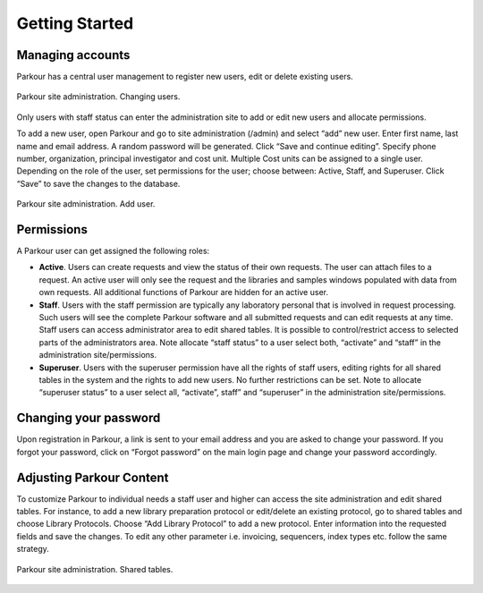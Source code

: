 ===============
Getting Started
===============

Managing accounts
#################

Parkour has a central user management to register new users, edit or delete existing users.

.. _admin-dashboard:

.. figure:: img/admin_dashboard.png
    :figwidth: 100 %
    :align: center

    Parkour site administration. Changing users.

Only users with staff status can enter the administration site to add or edit new users and allocate permissions.

To add a new user, open Parkour and go to site administration (/admin) and select “add” new user. Enter first name, last name and email address. A random password will be generated. Click “Save and continue editing”. Specify phone number, organization, principal investigator and cost unit. Multiple Cost units can be assigned to a single user. Depending on the role of the user, set permissions for the user; choose between: Active, Staff, and Superuser. Click “Save” to save the changes to the database.

.. _add-user:

.. figure:: img/add_user.png
    :figwidth: 100 %
    :align: center

    Parkour site administration. Add user.

Permissions
###########

A Parkour user can get assigned the following roles:

* **Active**. Users can create requests and view the status of their own requests. The user can attach files to a request. An active user will only see the request and the libraries and samples windows populated with data from own requests. All additional functions of Parkour are hidden for an active user.

* **Staff**. Users with the staff permission are typically any laboratory personal that is involved in request processing. Such users will see the complete Parkour software and all submitted requests and can edit requests at any time. Staff users can access administrator area to edit shared tables. It is possible to control/restrict access to selected parts of the administrators area. Note allocate “staff status” to a user select both, “activate” and “staff” in the administration site/permissions.

* **Superuser**. Users with the superuser permission have all the rights of staff users, editing rights for all shared tables in the system and the rights to add new users. No further restrictions can be set.  Note to allocate “superuser status” to a user select all, “activate”, staff” and “superuser” in the administration site/permissions.

Changing your password
######################

Upon registration in Parkour, a link is sent to your email address and you are asked to change your password. If you forgot your password, click on “Forgot password” on the main login page and change your password accordingly.

Adjusting Parkour Content
#########################

To customize Parkour to individual needs a staff user and higher can access the site administration and edit shared tables. For instance, to add a new library preparation protocol or edit/delete an existing protocol, go to shared tables and choose Library Protocols. Choose “Add Library Protocol” to add a new protocol. Enter information into the requested fields and save the changes. To edit any other parameter i.e. invoicing, sequencers, index types etc. follow the same strategy.

.. _shared-tables:

.. figure:: img/shared_tables.png
    :figwidth: 100 %
    :align: center

    Parkour site administration. Shared tables.
